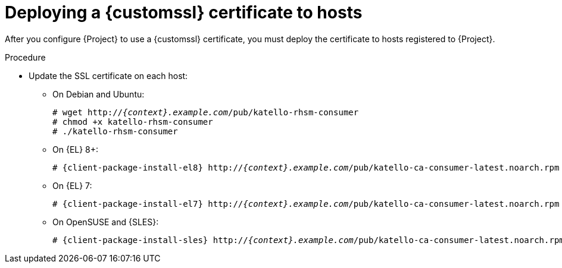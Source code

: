 [id="deploying-a-custom-ssl-certificate-to-hosts_{context}"]
= Deploying a {customssl} certificate to hosts

After you configure {Project} to use a {customssl} certificate, you must deploy the certificate to hosts registered to {Project}.

.Procedure
* Update the SSL certificate on each host:
+
ifdef::satellite[]
[options="nowrap", subs="+quotes,attributes"]
----
# {client-package-install-el8} http://_{context}.example.com_/pub/katello-ca-consumer-latest.noarch.rpm
----
endif::[]
ifndef::satellite,orcharhino[]
** On Debian and Ubuntu:
+
[options="nowrap" subs="+quotes,attributes"]
----
# wget http://_{context}.example.com_/pub/katello-rhsm-consumer
# chmod +x katello-rhsm-consumer
# ./katello-rhsm-consumer
----
** On {EL} 8+:
+
[options="nowrap" subs="+quotes,attributes"]
----
# {client-package-install-el8} http://_{context}.example.com_/pub/katello-ca-consumer-latest.noarch.rpm
----
** On {EL} 7:
+
[options="nowrap" subs="+quotes,attributes"]
----
# {client-package-install-el7} http://_{context}.example.com_/pub/katello-ca-consumer-latest.noarch.rpm
----
** On OpenSUSE and {SLES}:
+
[options="nowrap" subs="+quotes,attributes"]
----
# {client-package-install-sles} http://_{context}.example.com_/pub/katello-ca-consumer-latest.noarch.rpm
----
endif::[]
ifdef::orcharhino[]
ifdef::debian,ubuntu[]
[options="nowrap", subs="+quotes,attributes"]
----
# wget http://_{context}.example.com_/pub/katello-rhsm-consumer
# chmod +x katello-rhsm-consumer
# ./katello-rhsm-consumer
----
endif::[]
ifndef::debian,ubuntu[]
[options="nowrap", subs="+quotes,attributes"]
----
# {client-package-install} http://_{context}.example.com_/pub/katello-ca-consumer-latest.noarch.rpm
----
endif::[]
endif::[]
